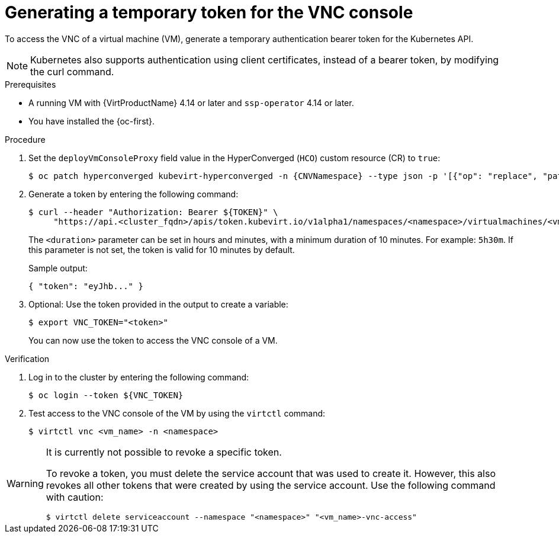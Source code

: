 // Module included in the following assemblies:
//
// * virt/managing_vms/virt-accessing-vm-consoles.adoc

:_mod-docs-content-type: PROCEDURE
[id="virt-temporary-token-VNC_{context}"]
= Generating a temporary token for the VNC console

To access the VNC of a virtual machine (VM), generate a temporary authentication bearer token for the Kubernetes API.

[NOTE]
====
Kubernetes also supports authentication using client certificates, instead of a bearer token, by modifying the curl command.
====

.Prerequisites

* A running VM with {VirtProductName} 4.14 or later and `ssp-operator` 4.14 or later.
* You have installed the {oc-first}.

.Procedure

. Set the `deployVmConsoleProxy` field value in the HyperConverged (`HCO`) custom resource (CR) to `true`:
+
[source,terminal,subs="attributes+"]
----
$ oc patch hyperconverged kubevirt-hyperconverged -n {CNVNamespace} --type json -p '[{"op": "replace", "path": "/spec/deployVmConsoleProxy", "value": true}]'
----

. Generate a token by entering the following command:
+
[source,terminal]
----
$ curl --header "Authorization: Bearer ${TOKEN}" \
     "https://api.<cluster_fqdn>/apis/token.kubevirt.io/v1alpha1/namespaces/<namespace>/virtualmachines/<vm_name>/vnc?duration=<duration>"
----
+
The `<duration>` parameter can be set in hours and minutes, with a minimum duration of 10 minutes. For example: `5h30m`. If this parameter is not set, the token is valid for 10 minutes by default.
+
Sample output:
+
[source,terminal]
----
{ "token": "eyJhb..." }
----

. Optional: Use the token provided in the output to create a variable:
+
[source,terminal]
----
$ export VNC_TOKEN="<token>"
----
+
You can now use the token to access the VNC console of a VM.

.Verification

.  Log in to the cluster by entering the following command:
+
[source,terminal]
----
$ oc login --token ${VNC_TOKEN}
----

.  Test access to the VNC console of the VM by using the `virtctl` command:
+
[source,terminal]
----
$ virtctl vnc <vm_name> -n <namespace>
----

[WARNING]
====
It is currently not possible to revoke a specific token.

To revoke a token, you must delete the service account that was used to create it. However, this also revokes all other tokens that were created by using the service account. Use the following command with caution:

[source,terminal]
----
$ virtctl delete serviceaccount --namespace "<namespace>" "<vm_name>-vnc-access"
----
====
